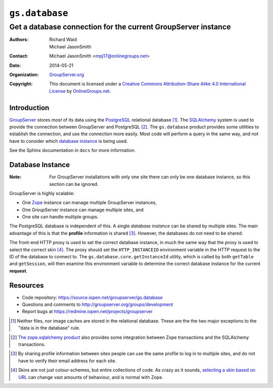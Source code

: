 ===============
``gs.database``
===============
~~~~~~~~~~~~~~~~~~~~~~~~~~~~~~~~~~~~~~~~~~~~~~~~~~~~~~~~~~~~~~
Get a database connection for the current GroupServer instance
~~~~~~~~~~~~~~~~~~~~~~~~~~~~~~~~~~~~~~~~~~~~~~~~~~~~~~~~~~~~~~

:Authors: `Richard Waid`_; `Michael JasonSmith`_
:Contact: Michael JasonSmith <mpj17@onlinegroups.net>
:Date: 2014-05-21
:Organization: `GroupServer.org`_
:Copyright: This document is licensed under a
  `Creative Commons Attribution-Share Alike 4.0 International License`_
  by `OnlineGroups.net`_.

Introduction
============

`GroupServer`_ stores *most* of its data using the `PostgreSQL`_
relational database [#otherData]_. The `SQLAlchemy`_ system is
used to provide the connection between GroupServer and PostgreSQL
[#transaction]_. The ``gs.database`` product provides some
utilities to establish the connection, and use the connection
more easily. Most code will perform a query in the same way, and
not have to consider which `database instance`_ is being used.

See the Sphinx documentation in ``docs`` for more information.


Database Instance
=================

:Note:
  For GroupServer installations with only one site there can only
  be one database instance, so this section can be ignored.

GroupServer is highly scalable:

* One `Zope`_ instance can manage multiple GroupServer instances,
* One GroupServer instance can manage multiple sites, and
* One site can handle multiple groups.

The PostgreSQL database is independent of this. A single
*database instance* can be shared by multiple sites. The main
advantage of this is that the **profile** information is shared
[#profile]_. However, the databases do not need to be shared.

The front-end HTTP proxy is used to set the correct database
instance, in much the same way that the proxy is used to select
the correct skin [#skin]_. The proxy should set the
``HTTP_INSTANCEID`` environment variable in the HTTP request to
the ID of the database to connect to. The
``gs.database.core.getInstanceId`` utility, which is called by
both ``getTable`` and ``getSession``, will then examine this
environment variable to determine the correct database instance
for the current **request**.

Resources
=========

- Code repository: https://source.iopen.net/groupserver/gs.database
- Questions and comments to http://groupserver.org/groups/development
- Report bugs at https://redmine.iopen.net/projects/groupserver

.. _GroupServer: http://groupserver.org/
.. _GroupServer.org: http://groupserver.org/
.. _OnlineGroups.Net: https://onlinegroups.net
.. _ConfigParser: http://docs.python.org/library/configparser.html
..  _Creative Commons Attribution-Share Alike 4.0 International License:
    http://creativecommons.org/licenses/by-sa/4.0/
.. _Richard Waid: http://groupserver.org/p/richard
.. _Michael JasonSmith: http://groupserver.org/p/mpj17

.. _PostgreSQL: http://www.postgresql.org/

.. [#otherData] Neither files, nor image caches are stored in the
                relational database. These are the the two major
                exceptions to the "data is in the database" rule.

.. _SQLAlchemy: http://www.sqlalchemy.org/

.. [#transaction] `The zope.sqlalchemy product
                  <http://pypi.python.org/pypi/zope.sqlalchemy>`_
                  also provides some integration between Zope
                  transactions and the SQLAlchemy transactions.

.. _Zope: http://zope.org/

.. [#profile] By sharing profile information between sites people
              can use the same profile to log in to multiple
              sites, and do not have to verify their email
              address for each site.

.. [#skin] Skins are not just colour-schemes, but entire
           collections of code. As crazy as it sounds, `selecting
           a skin based on URL
           <http://plone.org/documentation/kb/select-skin-by-url>`_
           can change vast amounts of behaviour, and is normal
           with Zope.
